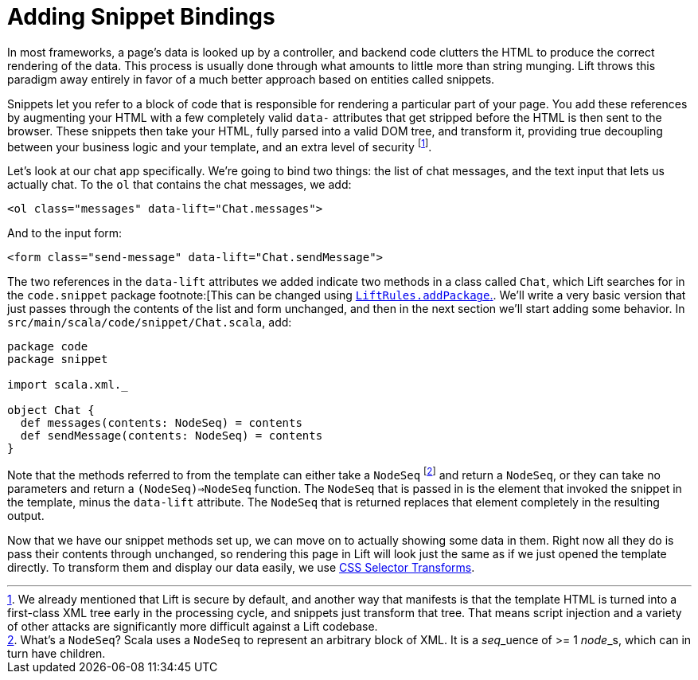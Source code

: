 :idprefix:
:idseparator: -
:toc: right
:toclevels: 2

# Adding Snippet Bindings

In most frameworks, a page's data is looked up by a controller, and backend
code clutters the HTML to produce the correct rendering of the data. This
process is usually done through what amounts to little more than string
munging. Lift throws this paradigm away entirely in favor of a much better
approach based on entities called snippets.

Snippets let you refer to a block of code that is responsible for rendering a
particular part of your page. You add these references by augmenting your HTML
with a few completely valid `data-` attributes that get stripped before the
HTML is then sent to the browser. These snippets then take your HTML, fully
parsed into a valid DOM tree, and transform it, providing true decoupling
between your business logic and your template, and an extra level of
security footnote:[We already mentioned that Lift is secure by default, and
another way that manifests is that the template HTML is turned into a
first-class XML tree early in the processing cycle, and snippets just transform
that tree. That means script injection and a variety of other attacks are
significantly more difficult against a Lift codebase.].


Let's look at our chat app specifically. We're going to bind two things: the
list of chat messages, and the text input that lets us actually chat. To the
`ol` that contains the chat messages, we add:

```html:src/main/webapp/index.html
<ol class="messages" data-lift="Chat.messages">
```

And to the input form:

```html:src/main/webapp/index.html
<form class="send-message" data-lift="Chat.sendMessage">
```

The two references in the `data-lift` attributes we added indicate two methods
in a class called `Chat`, which Lift searches for in the `code.snippet` package
footnote:[This can be changed using
link:++https://liftweb.net/api/30/api/index.html#net.liftweb.http.LiftRules@addToPackages(what:String):Unit++[`LiftRules.addPackage`.].
We'll write a very basic version that just passes through the contents of the
list and form unchanged, and then in the next section we'll start adding some
behavior. In `src/main/scala/code/snippet/Chat.scala`, add:

```scala:src/main/scala/code/snippet/Chat.scala
package code
package snippet

import scala.xml._

object Chat {
  def messages(contents: NodeSeq) = contents
  def sendMessage(contents: NodeSeq) = contents
}
```

Note that the methods referred to from the template can either take a
`NodeSeq` footnote:[What's a `NodeSeq`? Scala uses a `NodeSeq` to represent an
arbitrary block of XML. It is a __seq___uence of >= 1 __node___s, which can in
turn have children.] and return a `NodeSeq`, or they can take no parameters and
return a `(NodeSeq)=>NodeSeq` function. The `NodeSeq` that is passed in is the
element that invoked the snippet in the template, minus the `data-lift`
attribute. The `NodeSeq` that is returned replaces that element completely in
the resulting output.

Now that we have our snippet methods set up, we can move on to actually showing
some data in them. Right now all they do is pass their contents through
unchanged, so rendering this page in Lift will look just the same as if we just
opened the template directly. To transform them and display our data easily, we
use link:4-css-selector-transforms.adoc[CSS Selector Transforms].
